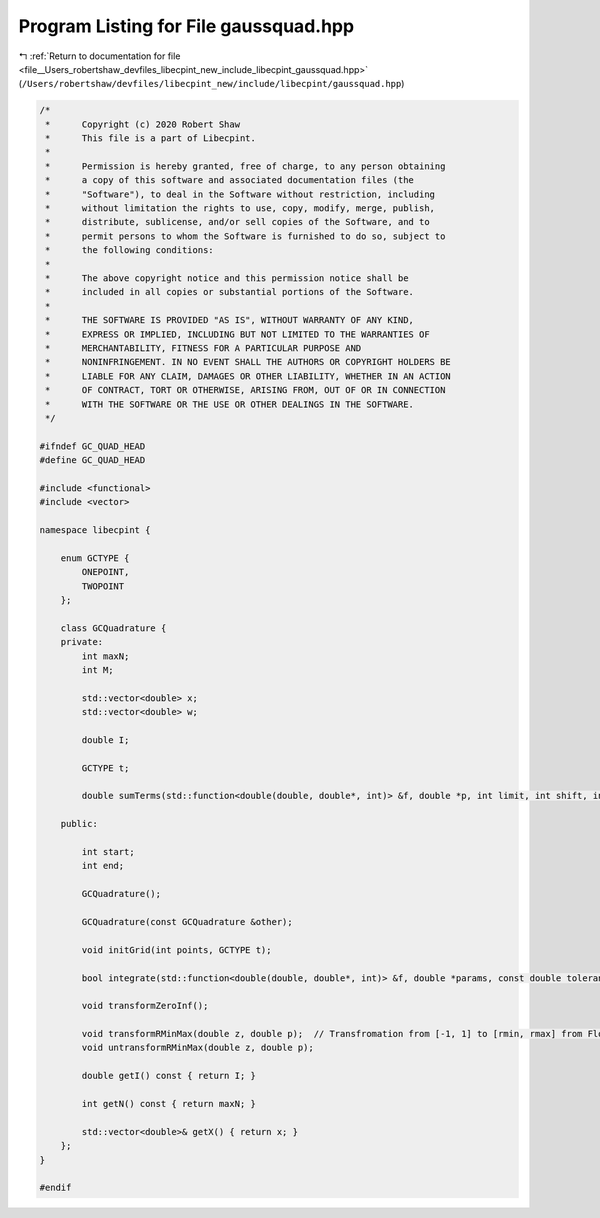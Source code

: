 
.. _program_listing_file__Users_robertshaw_devfiles_libecpint_new_include_libecpint_gaussquad.hpp:

Program Listing for File gaussquad.hpp
======================================

|exhale_lsh| :ref:`Return to documentation for file <file__Users_robertshaw_devfiles_libecpint_new_include_libecpint_gaussquad.hpp>` (``/Users/robertshaw/devfiles/libecpint_new/include/libecpint/gaussquad.hpp``)

.. |exhale_lsh| unicode:: U+021B0 .. UPWARDS ARROW WITH TIP LEFTWARDS

.. code-block:: cpp

   /* 
    *      Copyright (c) 2020 Robert Shaw
    *      This file is a part of Libecpint.
    *
    *      Permission is hereby granted, free of charge, to any person obtaining
    *      a copy of this software and associated documentation files (the
    *      "Software"), to deal in the Software without restriction, including
    *      without limitation the rights to use, copy, modify, merge, publish,
    *      distribute, sublicense, and/or sell copies of the Software, and to
    *      permit persons to whom the Software is furnished to do so, subject to
    *      the following conditions:
    *
    *      The above copyright notice and this permission notice shall be
    *      included in all copies or substantial portions of the Software.
    *
    *      THE SOFTWARE IS PROVIDED "AS IS", WITHOUT WARRANTY OF ANY KIND,
    *      EXPRESS OR IMPLIED, INCLUDING BUT NOT LIMITED TO THE WARRANTIES OF
    *      MERCHANTABILITY, FITNESS FOR A PARTICULAR PURPOSE AND
    *      NONINFRINGEMENT. IN NO EVENT SHALL THE AUTHORS OR COPYRIGHT HOLDERS BE
    *      LIABLE FOR ANY CLAIM, DAMAGES OR OTHER LIABILITY, WHETHER IN AN ACTION
    *      OF CONTRACT, TORT OR OTHERWISE, ARISING FROM, OUT OF OR IN CONNECTION
    *      WITH THE SOFTWARE OR THE USE OR OTHER DEALINGS IN THE SOFTWARE.
    */
   
   #ifndef GC_QUAD_HEAD
   #define GC_QUAD_HEAD
   
   #include <functional>
   #include <vector>
   
   namespace libecpint {
   
       enum GCTYPE {
           ONEPOINT, 
           TWOPOINT  
       };
   
       class GCQuadrature {
       private:
           int maxN; 
           int M;  
       
           std::vector<double> x; 
           std::vector<double> w; 
    
           double I; 
       
           GCTYPE t; 
       
           double sumTerms(std::function<double(double, double*, int)> &f, double *p, int limit, int shift, int skip);
   
       public:
           
           int start; 
           int end;   
       
           GCQuadrature();
           
           GCQuadrature(const GCQuadrature &other);
       
           void initGrid(int points, GCTYPE t);
       
           bool integrate(std::function<double(double, double*, int)> &f, double *params, const double tolerance);
       
           void transformZeroInf();
           
           void transformRMinMax(double z, double p);  // Transfromation from [-1, 1] to [rmin, rmax] from Flores06
           void untransformRMinMax(double z, double p);
       
           double getI() const { return I; }
       
           int getN() const { return maxN; }
       
           std::vector<double>& getX() { return x; }
       };
   }
   
   #endif
